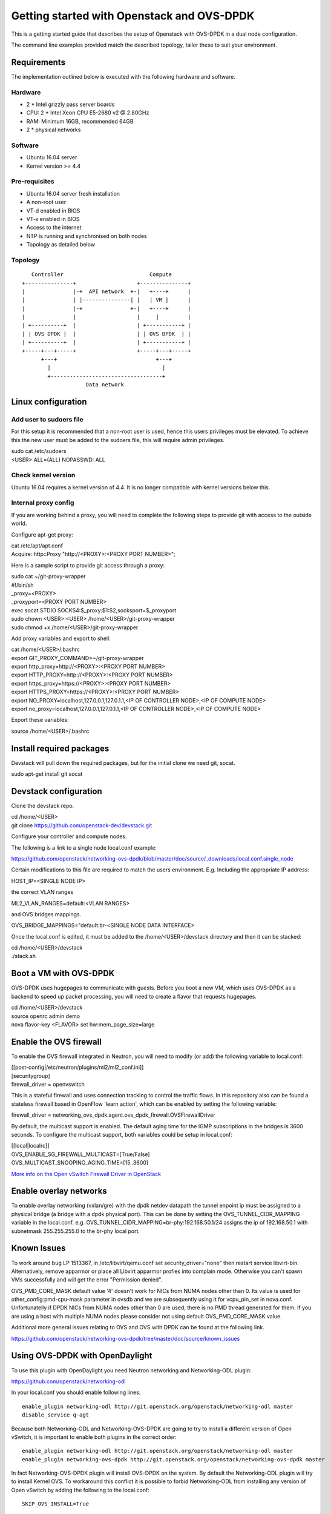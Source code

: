 ===========================================
Getting started with Openstack and OVS-DPDK
===========================================

This is a getting started guide that describes the setup of Openstack with
OVS-DPDK in a dual node configuration.

The command line examples provided match the described topology,
tailor these to suit your environment.

Requirements
------------
The implementation outlined below is executed with the following hardware
and software.

Hardware
========
- 2 * Intel grizzly pass server boards
- CPU: 2 * Intel Xeon CPU E5-2680 v2 @ 2.80GHz
- RAM: Minimum 16GB, recommended 64GB
- 2 * physical networks

Software
========
- Ubuntu 16.04 server
- Kernel version >= 4.4

Pre-requisites
==============
- Ubuntu 16.04 server fresh installation
- A non-root user
- VT-d enabled in BIOS
- VT-x enabled in BIOS
- Access to the internet
- NTP is running and synchronised on both nodes
- Topology as detailed below

Topology
========
::

       Controller                           Compute
    +---------------+                   +---------------+
    |               |-+  API network  +-|   +----+      |
    |               | |---------------| |   | VM |      |
    |               |-+               +-|   +----+      |
    |               |                   |     |         |
    | +----------+  |                   | +-----------+ |
    | | OVS DPDK |  |                   | | OVS DPDK  | |
    | +----------+  |                   | +-----------+ |
    +-----+---+-----+                   +-----+---+-----+
          +---+                               +---+
            |                                   |
            +-----------------------------------+
                        Data network

Linux configuration
-------------------

Add user to sudoers file
========================
For this setup it is recommended that a non-root user is used, hence this users
privileges must be elevated. To achieve this the new user must be added to the
sudoers file, this will require admin privileges.

| sudo cat /etc/sudoers
| <USER> ALL=(ALL) NOPASSWD: ALL

Check kernel version
====================
Ubuntu 16.04 requires a kernel version of 4.4. It is no longer compatible with
kernel versions below this.

Internal proxy config
=====================
If you are working behind a proxy, you will need to complete the following steps
to provide git with access to the outside world.

Configure apt-get proxy:

| cat /etc/apt/apt.conf
| Acquire::http::Proxy "http://<PROXY>:<PROXY PORT NUMBER>";

Here is a sample script to provide git access through a proxy:

| sudo cat ~/git-proxy-wrapper

| #!/bin/sh
| _proxy=<PROXY>
| _proxyport=<PROXY PORT NUMBER>
| exec socat STDIO SOCKS4:$_proxy:$1:$2,socksport=$_proxyport

| sudo chown <USER>:<USER> /home/<USER>/git-proxy-wrapper
| sudo chmod +x /home/<USER>/git-proxy-wrapper

Add proxy variables and export to shell:

| cat /home/<USER>/.bashrc

| export GIT_PROXY_COMMAND=~/git-proxy-wrapper
| export http_proxy=http://<PROXY>:<PROXY PORT NUMBER>
| export HTTP_PROXY=http://<PROXY>:<PROXY PORT NUMBER>
| export https_proxy=https://<PROXY>:<PROXY PORT NUMBER>
| export HTTPS_PROXY=https://<PROXY>:<PROXY PORT NUMBER>
| export NO_PROXY=localhost,127.0.0.1,127.0.1.1,<IP OF CONTROLLER NODE>,<IP OF COMPUTE NODE>
| export no_proxy=localhost,127.0.0.1,127.0.1.1,<IP OF CONTROLLER NODE>,<IP OF COMPUTE NODE>

Export these variables:

| source /home/<USER>/.bashrc

Install required packages
-------------------------
Devstack will pull down the required packages, but for the initial clone we need
git, socat.

| sudo apt-get install git socat

Devstack configuration
----------------------
Clone the devstack repo.

| cd /home/<USER>
| git clone https://github.com/openstack-dev/devstack.git

Configure your controller and compute nodes.

The following is a link to a single node local.conf example:

https://github.com/openstack/networking-ovs-dpdk/blob/master/doc/source/_downloads/local.conf.single_node

Certain modifications to this file are required to match the users environment.
E.g. Including the appropriate IP address:

| HOST_IP=<SINGLE NODE IP>

the correct VLAN ranges

| ML2_VLAN_RANGES=default:<VLAN RANGES>

and OVS bridges mappings.

| OVS_BRIDGE_MAPPINGS="default:br-<SINGLE NODE DATA INTERFACE>

Once the local.conf is edited, it must be added to the /home/<USER>/devstack
directory and then it can be stacked:

| cd /home/<USER>/devstack
| ./stack.sh

Boot a VM with OVS-DPDK
-----------------------
OVS-DPDK uses hugepages to communicate with guests. Before you boot a new VM,
which uses OVS-DPDK as a backend to speed up packet processing, you will need to
create a flavor that requests hugepages.

| cd /home/<USER>/devstack
| source openrc admin demo
| nova flavor-key <FLAVOR> set hw:mem_page_size=large

Enable the OVS firewall
-----------------------
To enable the OVS firewall integrated in Neutron, you will need to modify
(or add) the following variable to local.conf:

| [[post-config|/etc/neutron/plugins/ml2/ml2_conf.ini]]
| [securitygroup]
| firewall_driver = openvswitch

This is a stateful firewall and uses connection tracking to control the traffic
flows. In this repository also can be found a stateless firewall based in
OpenFlow 'learn action', which can be enabled by setting the following
variable:

| firewall_driver = networking_ovs_dpdk.agent.ovs_dpdk_firewall.OVSFirewallDriver

By default, the multicast support is enabled. The default aging time for the
IGMP subscriptions in the bridges is 3600 seconds. To configure the multicast
support, both variables could be setup in local.conf:

| [[local|localrc]]
| OVS_ENABLE_SG_FIREWALL_MULTICAST=[True/False]
| OVS_MULTICAST_SNOOPING_AGING_TIME=[15..3600]

`More info on the Open vSwitch Firewall Driver in OpenStack
<http://docs.openstack.org/developer/neutron/devref/openvswitch_firewall.html>`_

Enable overlay networks
-----------------------
To enable overlay networking (vxlan/gre) with the dpdk netdev datapath
the tunnel enpoint ip must be assigned to a physical bridge (a bridge with
a dpdk physical port). This can be done by setting the OVS_TUNNEL_CIDR_MAPPING
variable in the local.conf.
e.g. OVS_TUNNEL_CIDR_MAPPING=br-phy:192.168.50.1/24 assigns the ip of
192.168.50.1 with subnetmask 255.255.255.0 to the br-phy local port.

Known Issues
------------
To work around bug LP 1513367, in /etc/libvirt/qemu.conf set
security_driver="none" then restart service libvirt-bin. Alternatively, remove
apparmor or place all Libvirt apparmor profies into complain mode. Otherwise
you can't spawn VMs successfully and will get the error "Permission denied".

OVS_PMD_CORE_MASK default value '4' doesn't work for NICs from NUMA nodes
other than 0. Its value is used for other_config:pmd-cpu-mask parameter
in ovsdb and we are subsequently using it for vcpu_pin_set in nova.conf.
Unfortunatelly if DPDK NICs from NUMA nodes other than 0 are used, there
is no PMD thread generated for them. If you are using a host with multiple
NUMA nodes please consider not using default OVS_PMD_CORE_MASK value.

Additional more general issues relating to OVS and OVS with DPDK can be found
at the following link.

https://github.com/openstack/networking-ovs-dpdk/tree/master/doc/source/known_issues

Using OVS-DPDK with OpenDaylight
--------------------------------
To use this plugin with OpenDaylight you need Neutron networking and
Networking-ODL plugin:

https://github.com/openstack/networking-odl

In your local.conf you should enable following lines::

 enable_plugin networking-odl http://git.openstack.org/openstack/networking-odl master
 disable_service q-agt

Because both Networking-ODL and Networking-OVS-DPDK are going to try to install
a different version of Open vSwitch, it is important to enable both plugins in
the correct order::

 enable_plugin networking-odl http://git.openstack.org/openstack/networking-odl master
 enable_plugin networking-ovs-dpdk http://git.openstack.org/openstack/networking-ovs-dpdk master

In fact Networking-OVS-DPDK plugin will install OVS-DPDK on the system. By
default the Networking-ODL plugin will try to install Kernel OVS. To workaround
this conflict it is possible to forbid Networking-ODL from installing any
version of Open vSwitch by adding the following to the local.conf::

 SKIP_OVS_INSTALL=True

To enable integration of ODL with Neutron, the OpenDaylight mechanism provided
by Networking-ODL must be enabled::

 Q_ML2_PLUGIN_MECHANISM_DRIVERS=opendaylight

OVS with DPDK exposes accelerated virtual network interfaces such as vhost-user
that can be requested by a VM. The OpenDaylight mechanism driver is capable of
detecting the supported virtual interface types. These interface types are
supported by OVS and OVS with DPDK, this allows the coexistence of Kernel and
DPDK OVS.

To detect if 'vhostuser' is supported the Networking-ODL driver (running on
control node) must be able to translate the host name of compute nodes to their
IP addresses on the management network (the one used by OVS to connect to
OpenDaylight).
